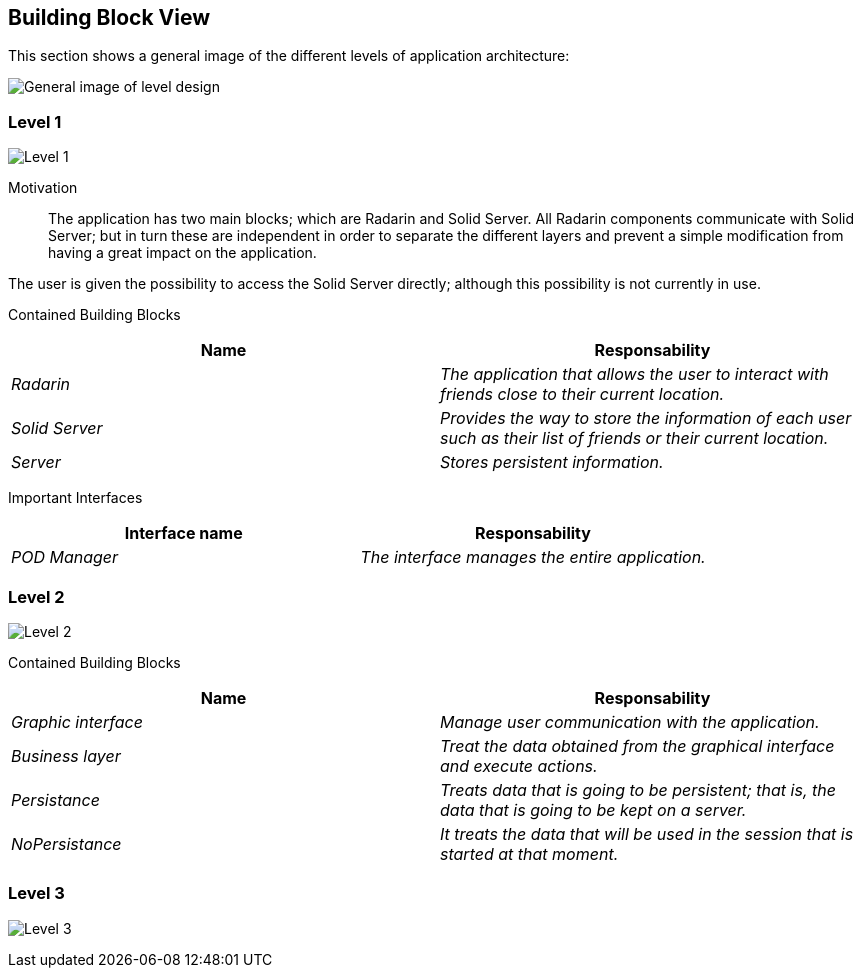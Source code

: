 [[section-building-block-view]]


== Building Block View

This section shows a general image of the different levels of application architecture:

image:ASW-A5.png["General image of level design"]

=== Level 1

image:ASW-A5L1.png["Level 1"]


Motivation::

The application has two main blocks; which are Radarin and Solid Server. All Radarin components communicate with Solid Server; but in turn these are independent in order to separate the different layers and prevent a simple modification from having a great impact on the application.

The user is given the possibility to access the Solid Server directly; although this possibility is not currently in use.


Contained Building Blocks::
[options="header"]
|===
|Name|Responsability
| _Radarin_ | _The application that allows the user to interact with friends close to their current location._
| _Solid Server_ | _Provides the way to store the information of each user such as their list of friends or their current location._
| _Server_ | _Stores persistent information._
|===

Important Interfaces::
[options="header"]
|===
|Interface name|Responsability
| _POD Manager_ | _The interface manages the entire application._
|===



=== Level 2

image:ASW-A5L2.png["Level 2"]

Contained Building Blocks::
[options="header"]
|===
|Name|Responsability
| _Graphic interface_ | _Manage user communication with the application._
| _Business layer_ | _Treat the data obtained from the graphical interface and execute actions._
| _Persistance_ | _Treats data that is going to be persistent; that is, the data that is going to be kept on a server._
| _NoPersistance_ | _It treats the data that will be used in the session that is started at that moment._
|===




=== Level 3

image:ASW-A5L3.png["Level 3"]
